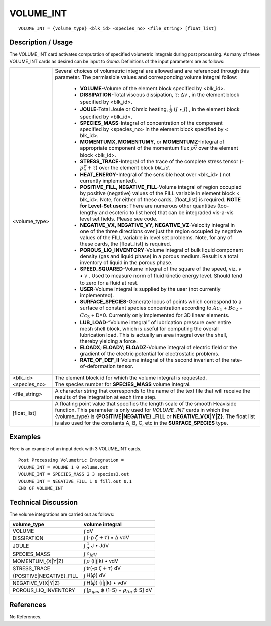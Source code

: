 **************
**VOLUME_INT**
**************

::

   VOLUME_INT = {volume_type} <blk_id> <species_no> <file_string> [float_list]

-----------------------
**Description / Usage**
-----------------------

The VOLUME_INT card activates computation of specified volumetric integrals
during post processing. As many of these VOLUME_INT cards as desired can be input
to *Goma*. Definitions of the input parameters are as follows:

+----------------+----------------------------------------------------------------+
|<volume_type>   |Several choices of volumetric integral are allowed and are      |
|                |referenced through this parameter. The permissible values       |
|                |and corresponding volume integral follow:                       |
|                |                                                                |
|                | * **VOLUME**-Volume of the element block specified by <blk_id>.|
|                | * **DISSIPATION**-Total viscous dissipation, :math:`\tau`:     |
|                |   :math:`\Delta v` , in the element block specified            |
|                |   by <blk_id>.                                                 |
|                | * **JOULE**-Total Joule or Ohmic heating,                      |
|                |   :math:`\frac{1}{\sigma}` (:math:`\underline{J}` •            |
|                |   :math:`\underline{J}`) , in the element block specified      |
|                |   by <blk_id>.                                                 |
|                | * **SPECIES_MASS**-Integral of concentration of the            |
|                |   component specified by <species_no> in the element           |
|                |   block specified by < blk_id>.                                |
|                | * **MOMENTUMX, MOMENTUMY,** or **MOMENTUMZ**-Integral of       |
|                |   appropriate component of the momentum flux                   |
|                |   :math:`\rho\vec{v}` over the element block <blk_id>.         |
|                | * **STRESS_TRACE**-Integral of the trace of the complete       |
|                |   stress tensor (-:math:`p\zeta + \tau`) over the element block|
|                |   *blk_id*.                                                    |
|                | * **HEAT_ENERGY**-Integral of the sensible heat over           |
|                |   <blk_id> ( not currently implemented).                       |
|                | * **POSITIVE_FILL, NEGATIVE_FILL**-Volume                      |
|                |   integral of region occupied by positive (negative)           |
|                |   values of the FILL variable in element block < blk_id>.      |
|                |   Note, for either of these cards, [float_list] is required.   |
|                |   **NOTE for Level-Set users**: There are numerous other       |
|                |   quantities (too-lengthy and esoteric to list here) that can  |
|                |   be integraded vis-a-vis level set fields. Please see code.   |
|                | * **NEGATIVE_VX, NEGATIVE_VY, NEGATIVE_VZ**-Velocity integral  |
|                |   in one of the three directions over just                     |
|                |   the region occupied by negative values of the FILL           |
|                |   variable in level set problems. Note, for any of these       |
|                |   cards, the [float_list] is required.                         |
|                | * **POROUS_LIQ_INVENTORY**-Volume integral of                  |
|                |   bulk liquid component density (gas and liquid phase) in      |
|                |   a porous medium. Result is a total inventory of liquid       |
|                |   in the porous phase.                                         |
|                | * **SPEED_SQUARED**-Volume integral of the square of           |
|                |   the speed, viz. :math:`\underline{v}` • :math:`\underline{v}`|
|                |   . Used                                                       |
|                |   to measure norm of fluid kinetic energy level. Should tend   |
|                |   to zero for a fluid at rest.                                 |
|                | * **USER**-Volume integral is supplied by the user (not        |
|                |   currently implemented).                                      |
|                | * **SURFACE_SPECIES**-Generate locus of points which           |
|                |   correspond to a surface of constant species                  |
|                |   concentration according to :math:`Ac_1` + :math:`Bc_2` +     |
|                |   :math:`Cc_3` + D=0.                                          |
|                |   Currently only implemented for 3D linear elements.           |
|                | * **LUB_LOAD**-“Volume integral” of lubrication pressure       |
|                |   over entire mesh shell block, which is useful for            |
|                |   computing the overall lubrication load. This is              |
|                |   actually an area integral over the shell, thereby yielding   |
|                |   a force.                                                     |
|                | * **ELOADX; ELOADY; ELOADZ**-Volume integral of                |
|                |   electric field or the gradient of the electric potential for |
|                |   electrostatic problems.                                      |
|                | * **RATE_OF_DEF_II**-Volume integral of the second             |
|                |   invariant of the rate-of-deformation tensor.                 | 
+----------------+----------------------------------------------------------------+
|<blk_id>        |The element block id for which the volume integral is requested.|
+----------------+----------------------------------------------------------------+
|<species_no>    |The species number for **SPECIES_MASS** volume integral.        |
+----------------+----------------------------------------------------------------+
|<file_string>   |A character string that corresponds to the name of the text     |
|                |file that will receive the results of the integration at each   |
|                |time step.                                                      |
+----------------+----------------------------------------------------------------+
|[float_list]    |A floating point value that specifies the length scale of the   |
|                |smooth Heaviside function. This parameter is only used for      |
|                |*VOLUME_INT* cards in which the {volume_type} is                |
|                |**{POSITIVE|NEGATIVE} _FILL** or                                |
|                |**NEGATIVE_V{X|Y|Z}**. The float list is also used for the      |
|                |constants A, B, C, etc in the **SURFACE_SPECIES** type.         |
+----------------+----------------------------------------------------------------+

------------
**Examples**
------------

Here is an example of an input deck with 3 VOLUME_INT cards.
::

   Post Processing Volumetric Integration =
   VOLUME_INT = VOLUME 1 0 volume.out
   VOLUME_INT = SPECIES_MASS 2 3 species3.out
   VOLUME_INT = NEGATIVE_FILL 1 0 fill.out 0.1
   END OF VOLUME_INT

-------------------------
**Technical Discussion**
-------------------------

The volume integrations are carried out as follows:

+------------------------+---------------------------------------------------------------+
|**volume_type**         |**volume integral**                                            |
+------------------------+---------------------------------------------------------------+
|VOLUME                  |:math:`\int` dV                                                |
+------------------------+---------------------------------------------------------------+
|DISSIPATION             |:math:`\int` (-p :math:`\zeta + \tau`) • :math:`\Delta` vdV    |
+------------------------+---------------------------------------------------------------+
|JOULE                   |:math:`\int` :math:`\frac{1}{\sigma}` J • JdV                  |
+------------------------+---------------------------------------------------------------+
|SPECIES_MASS            |:math:`\int` :math:`c_jdV`                                     |
+------------------------+---------------------------------------------------------------+
|MOMENTUM_{X|Y|Z}        |:math:`\int` :math:`\rho` (i|j|k) • vdV                        |
+------------------------+---------------------------------------------------------------+
|STRESS_TRACE            |:math:`\int` tr(-p :math:`\zeta + \tau`) dV                    |
+------------------------+---------------------------------------------------------------+
|{POSITIVE|NEGATIVE}_FILL|:math:`\int` H(:math:`\phi`) dV                                |
+------------------------+---------------------------------------------------------------+
|NEGATIVE_V{X|Y|Z}       |:math:`\int` H(:math:`\phi`) {i|j|k} • vdV                     |
+------------------------+---------------------------------------------------------------+
|POROUS_LIQ_INVENTORY    |:math:`\int` [:math:`\rho_{gas}` :math:`\phi` (1-S) +          |
|                        |:math:`\rho_{liq}` :math:`\phi` S] dV                          |
+------------------------+---------------------------------------------------------------+



--------------
**References**
--------------

No References.
